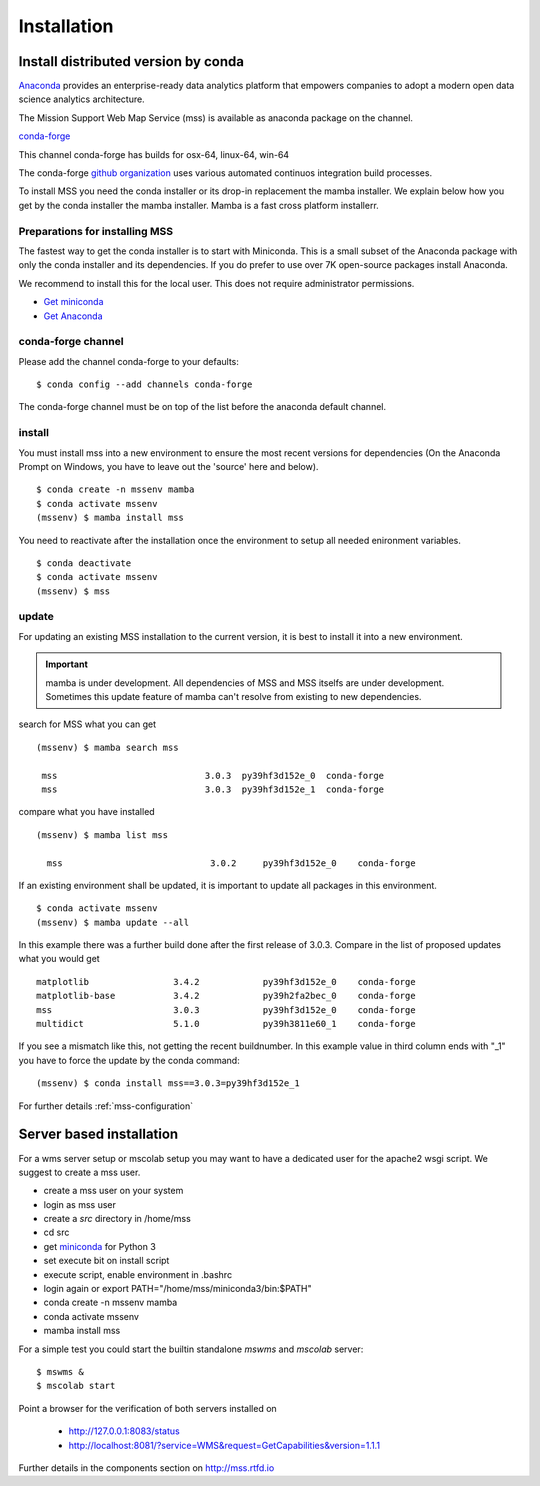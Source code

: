 Installation
=================


.. image:: https://anaconda.org/conda-forge/mss/badges/installer/conda.svg



Install distributed version by conda
~~~~~~~~~~~~~~~~~~~~~~~~~~~~~~~~~~~~~~~~~~~~~~

`Anaconda <https://www.anaconda.com/>`_ provides an enterprise-ready data analytics
platform that empowers companies to adopt a modern open data science analytics architecture.

The Mission Support Web Map Service (mss) is available as anaconda package on the channel.

`conda-forge <https://anaconda.org/conda-forge/mss>`_

This channel conda-forge has builds for osx-64, linux-64, win-64

The conda-forge `github organization <https://conda-forge.github.io/>`_ uses various automated continuos integration
build processes.

To install MSS you need the conda installer or its drop-in replacement the mamba installer. We explain below how you
get by the conda installer the mamba installer. Mamba is a fast cross platform installerr.

Preparations for installing MSS
+++++++++++++++++++++++++++++++

The fastest way to get the conda installer is to start with Miniconda.
This is a small subset of the Anaconda package with only the conda installer and its dependencies.
If you do prefer to use over 7K open-source packages install Anaconda.

We recommend to install this for the local user. This does not require administrator permissions.


- `Get miniconda <https://docs.conda.io/projects/conda/en/latest/user-guide/install/>`_
- `Get Anaconda <https://docs.continuum.io/anaconda/install/>`_


conda-forge channel
+++++++++++++++++++++

Please add the channel conda-forge to your defaults::

  $ conda config --add channels conda-forge

The conda-forge channel must be on top of the list before the anaconda default channel.

install
+++++++

You must install mss into a new environment to ensure the most recent
versions for dependencies (On the Anaconda Prompt on Windows, you have to 
leave out the 'source' here and below). ::

    $ conda create -n mssenv mamba
    $ conda activate mssenv
    (mssenv) $ mamba install mss


You need to reactivate after the installation once the environment to setup all needed enironment
variables. ::

    $ conda deactivate
    $ conda activate mssenv
    (mssenv) $ mss


update
++++++
For updating an existing MSS installation to the current version, it is best to install
it into a new environment.

.. Important::
  mamba is under development. All dependencies of MSS and MSS itselfs are under development.
  Sometimes this update feature of mamba can't resolve from existing to new dependencies.

search for MSS what you can get ::

   (mssenv) $ mamba search mss

    mss                            3.0.3  py39hf3d152e_0  conda-forge
    mss                            3.0.3  py39hf3d152e_1  conda-forge

compare what you have installed ::

   (mssenv) $ mamba list mss

     mss                            3.0.2     py39hf3d152e_0    conda-forge

If an existing environment shall be updated, it is important to update all packages in this environment. ::

   $ conda activate mssenv
   (mssenv) $ mamba update --all

In this example there was a further build done after the first release of 3.0.3.
Compare in the list of proposed updates what you would get ::

   matplotlib                3.4.2            py39hf3d152e_0    conda-forge
   matplotlib-base           3.4.2            py39h2fa2bec_0    conda-forge
   mss                       3.0.3            py39hf3d152e_0    conda-forge
   multidict                 5.1.0            py39h3811e60_1    conda-forge

If you see a mismatch like this, not getting the recent buildnumber. In this example value in
third column ends with "_1" you have to force the update by the conda command::

  (mssenv) $ conda install mss==3.0.3=py39hf3d152e_1

For further details :ref:`mss-configuration`



Server based installation
~~~~~~~~~~~~~~~~~~~~~~~~~

For a wms server setup or mscolab setup you may want to have a dedicated user for the apache2 wsgi script.
We suggest to create a mss user.

* create a mss user on your system
* login as mss user
* create a *src* directory in /home/mss
* cd src
* get `miniconda <http://conda.pydata.org/miniconda.html>`_ for Python 3
* set execute bit on install script
* execute script, enable environment in .bashrc
* login again or export PATH="/home/mss/miniconda3/bin:$PATH"
* conda create -n mssenv mamba
* conda activate mssenv
* mamba install mss

For a simple test you could start the builtin standalone *mswms* and *mscolab* server::

   $ mswms &
   $ mscolab start

Point a browser for the verification of both servers installed on

  - `http://127.0.0.1:8083/status <http://127.0.0.1:8083/status>`_
  - `http://localhost:8081/?service=WMS&request=GetCapabilities&version=1.1.1 <http://localhost:8081/?service=WMS&request=GetCapabilities&version=1.1.1>`_

Further details in the components section on `<http://mss.rtfd.io>`_



